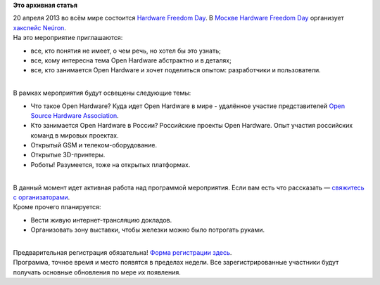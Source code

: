 .. title: Hardware Freedom Day 2013 в Москве
.. slug: hardware-freedom-day-2013-в-Москве
.. date: 2013-04-05 14:03:46
.. tags:
.. category:
.. link:
.. description:
.. type: text
.. author: Peter Lemenkov

**Это архивная статья**


| |HFD Logo|\ 20 апреля 2013 во всём мире состоится `Hardware Freedom
  Day <http://hfday.org/>`__. В `Москве Hardware Freedom
  Day <http://hfday2013.neuronspace.ru/>`__ организует `хакспейс
  Neúron <http://neuronspace.ru/>`__.

| На это мероприятие приглашаются:

-  все, кто понятия не имеет, о чем речь, но хотел бы это узнать;
-  все, кому интересна тема Open Hardware абстрактно и в деталях;
-  все, кто занимается Open Hardware и хочет поделиться опытом:
   разработчики и пользователи.


| 
| В рамках мероприятия будут освещены следующие темы:

-  Что такое Open Hardware? Куда идет Open Hardware в мире - удалённое
   участие представителей `Open Source Hardware
   Association <http://www.oshwa.org/>`__.

-  Кто занимается Open Hardware в России? Российские проекты Open
   Hardware. Опыт участия российских команд в мировых проектах.

-  Открытый GSM и телеком-оборудование.

-  Открытые 3D-принтеры.

-  Роботы! Разумеется, тоже на открытых платформах.


| 
| В данный момент идет активная работа над программой мероприятия. Если
  вам есть что рассказать — `свяжитесь с
  организаторами <http://hfday2013.neuronspace.ru/#contacts>`__.

| Кроме прочего планируется:

-  Вести живую интернет-трансляцию докладов.

-  Организовать зону выставки, чтобы железки можно было потрогать
   руками.


| 
| Предварительная регистрация обязательна! `Форма регистрации
  здесь <http://neuronspace.timepad.ru/event/62954/>`__.

| Программа, точное время и место появятся в пределах недели. Все
  зарегистрированные участники будут получать основные обновления по
  мере их появления.


.. |HFD Logo| image:: http://wiki.hfday.org/Artwork?action=AttachFile&do=get&target=hfd-logo.png
   :width: 300px
